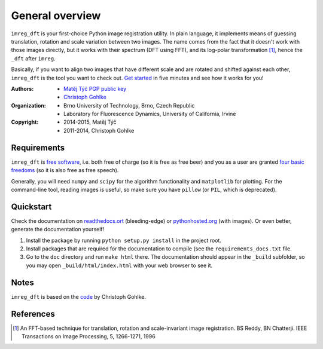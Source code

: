 General overview
================

``imreg_dft`` is your first-choice Python image registration utility.
In plain language, it implements means of guessing translation, rotation and scale variation between two images.
The name comes from the fact that it doesn't work with those images directly, but it works with their spectrum (DFT using FFT), and its log-polar transformation [1]_, hence the ``_dft`` after ``imreg``.

Basically, if you want to align two images that have different scale and are rotated and shifted against each other, ``imreg_dft`` is the tool you want to check out.
`Get started <http://pythonhosted.org/imreg_dft/quickstart.html#quickstart>`_ in five minutes and see how it works for you!

:Authors:
  - `Matěj Týč <https://github.com/matejak>`_ `PGP public key <https://keyserver.mattrude.com/pks/lookup?op=get&search=0x607524F854FD905F>`_
  - `Christoph Gohlke <http://www.lfd.uci.edu/~gohlke/>`_

:Organization:
  - Brno University of Technology, Brno, Czech Republic
  - Laboratory for Fluorescence Dynamics, University of California, Irvine

:Copyright:
  - 2014-2015, Matěj Týč
  - 2011-2014, Christoph Gohlke

.. _requirements:
 
Requirements
------------

``imreg_dft`` is `free software <http://en.wikipedia.org/wiki/Free_software>`_, i.e. both free of charge (so it is free as free beer) and you as a user are granted `four basic freedoms <https://www.gnu.org/philosophy/free-sw.html>`_ (so it is also free as free speech).

Generally, you will need ``numpy`` and ``scipy`` for the algorithm functionality and ``matplotlib`` for plotting.
For the command-line tool, reading images is useful, so make sure you have ``pillow`` (or ``PIL``, which is deprecated).

Quickstart
----------

Check the documentation on `readthedocs.ort <http://imreg-dft.readthedocs.org/en/latest/quickstart.html>`_ (bleeding-edge) or `pythonhosted.org <http://pythonhosted.org/imreg_dft/quickstart.html>`_ (with images).
Or even better, generate the documentation yourself! 

1. Install the package by running ``python setup.py install`` in the project root.
#. Install packages that are required for the documentation to compile (see the ``requirements_docs.txt`` file.
#. Go to the ``doc`` directory and run ``make html`` there.
   The documentation should appear in the ``_build`` subfolder, so you may open ``_build/html/index.html`` with your web browser to see it.

Notes
-----

``imreg_dft`` is based on the `code <http://www.lfd.uci.edu/~gohlke/code/imreg.py.html>`_ by Christoph Gohlke.

References
----------
.. [1] An FFT-based technique for translation, rotation and scale-invariant
    image registration. BS Reddy, BN Chatterji.
    IEEE Transactions on Image Processing, 5, 1266-1271, 1996
